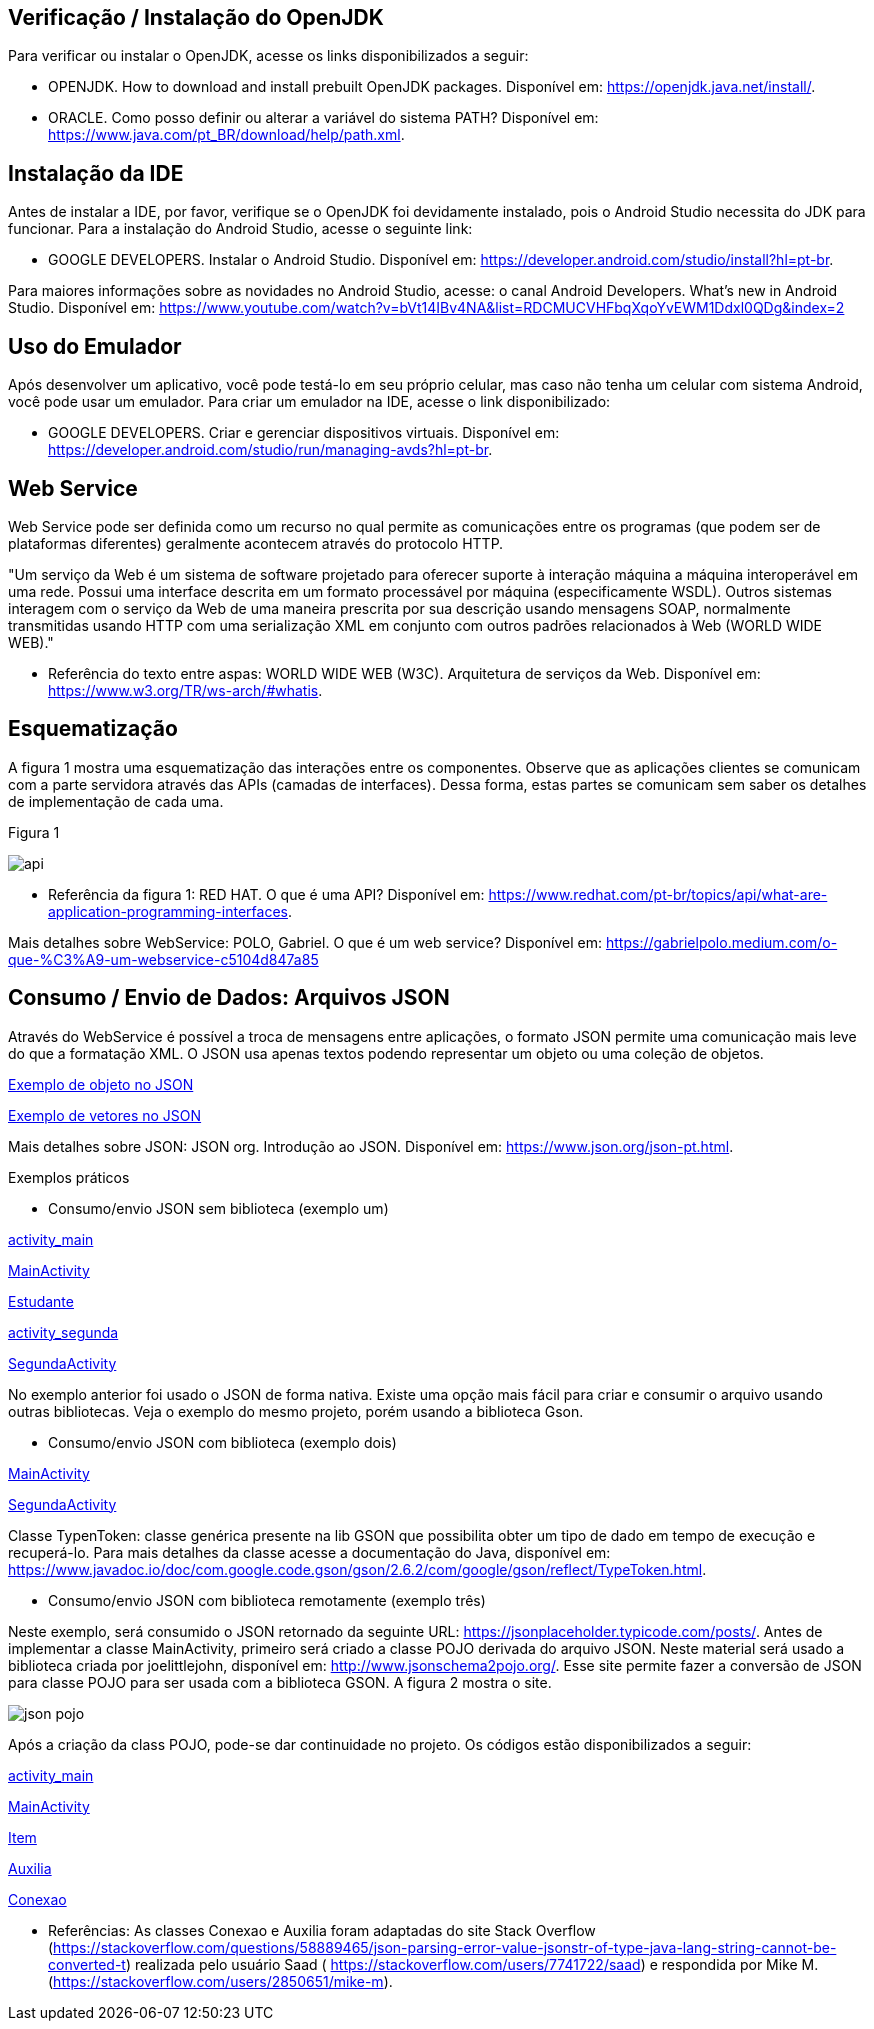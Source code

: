 //caminho padrão para imagens
:imagesdir: images
:figure-caption: Figura
:doctype: book

//gera apresentacao
//pode se baixar os arquivos e add no diretório
:revealjsdir: https://cdnjs.cloudflare.com/ajax/libs/reveal.js/3.8.0

//GERAR ARQUIVOS
//make slides
//make ebook

== Verificação / Instalação do OpenJDK

Para verificar ou instalar o OpenJDK, acesse os links disponibilizados a seguir:

- OPENJDK. How to download and install prebuilt OpenJDK packages. Disponível em: https://openjdk.java.net/install/.
- ORACLE. Como posso definir ou alterar a variável do sistema PATH? Disponível em: https://www.java.com/pt_BR/download/help/path.xml.

== Instalação da IDE

Antes de instalar a IDE, por favor, verifique se o OpenJDK foi devidamente instalado, pois o Android Studio necessita do JDK para funcionar. Para a instalação do Android Studio, acesse o seguinte link:

- GOOGLE DEVELOPERS. Instalar o Android Studio. Disponível em: https://developer.android.com/studio/install?hl=pt-br.

Para maiores informações sobre as novidades no Android Studio, acesse: o canal Android Developers. What's new in Android Studio. Disponível em: https://www.youtube.com/watch?v=bVt14IBv4NA&list=RDCMUCVHFbqXqoYvEWM1Ddxl0QDg&index=2

== Uso do Emulador

Após desenvolver um aplicativo, você pode testá-lo em seu próprio celular, mas caso não tenha um celular com sistema Android, você pode usar um emulador. Para criar um emulador na IDE, acesse o link disponibilizado: 

- GOOGLE DEVELOPERS. Criar e gerenciar dispositivos virtuais. Disponível em: https://developer.android.com/studio/run/managing-avds?hl=pt-br.

== Web Service

Web Service pode ser definida como um recurso no qual permite as comunicações entre os programas (que podem ser de plataformas diferentes) geralmente acontecem através do protocolo HTTP.

"Um serviço da Web é um sistema de software projetado para oferecer suporte à interação máquina a máquina interoperável em uma rede. Possui uma interface descrita em um formato processável por máquina (especificamente WSDL). Outros sistemas interagem com o serviço da Web de uma maneira prescrita por sua descrição usando mensagens SOAP, normalmente transmitidas usando HTTP com uma serialização XML em conjunto com outros padrões relacionados à Web (WORLD WIDE WEB)."

- Referência do texto entre aspas: WORLD WIDE WEB (W3C). Arquitetura de serviços da Web. Disponível em: https://www.w3.org/TR/ws-arch/#whatis. 

== Esquematização

A figura 1 mostra uma esquematização das interações entre os componentes. Observe que as aplicações clientes se comunicam com a parte servidora através das APIs (camadas de interfaces). Dessa forma, estas partes se comunicam sem saber os detalhes de implementação de cada uma.

Figura 1

image::api.png[]

- Referência da figura 1: RED HAT. O que é uma API? Disponível em: https://www.redhat.com/pt-br/topics/api/what-are-application-programming-interfaces.

Mais detalhes sobre WebService: POLO, Gabriel. O que é um web service? Disponível em: https://gabrielpolo.medium.com/o-que-%C3%A9-um-webservice-c5104d847a85

== Consumo / Envio de Dados: Arquivos JSON

Através do WebService é possível a troca de mensagens entre aplicações, o formato JSON permite uma comunicação mais leve do que a formatação XML. O JSON usa apenas textos podendo representar um objeto ou uma coleção de objetos. 

link:codigo/json_objeto[Exemplo de objeto no JSON]

link:codigo/json_array[Exemplo de vetores no JSON]

Mais detalhes sobre JSON: JSON org. Introdução ao JSON. Disponível em: https://www.json.org/json-pt.html.

Exemplos práticos

- Consumo/envio JSON sem biblioteca (exemplo um)

link:codigo/exemplo_um/activity_main.xml[activity_main]

link:codigo/exemplo_um/MainActivity.java[MainActivity]

link:codigo/exemplo_um/Estudante.java[Estudante]

link:codigo/exemplo_um/activity_segunda.xml[activity_segunda]

link:codigo/exemplo_um/SegundaActivity.java[SegundaActivity]

No exemplo anterior foi usado o JSON de forma nativa. Existe uma opção mais fácil para criar e consumir o arquivo usando outras bibliotecas. Veja o exemplo do mesmo projeto, porém usando a biblioteca Gson.

- Consumo/envio JSON com biblioteca (exemplo dois)

link:codigo/exemplo_dois/MainActivity.java[MainActivity]

link:codigo/exemplo_dois/SegundaActivity.java[SegundaActivity]

Classe TypenToken: classe genérica presente na lib GSON que possibilita obter um tipo de dado em tempo de execução e recuperá-lo. Para mais detalhes da classe acesse a documentação do Java, disponível em: https://www.javadoc.io/doc/com.google.code.gson/gson/2.6.2/com/google/gson/reflect/TypeToken.html.

- Consumo/envio JSON com biblioteca remotamente (exemplo três)

Neste exemplo, será consumido o JSON retornado da seguinte URL: https://jsonplaceholder.typicode.com/posts/. Antes de implementar a classe MainActivity, primeiro será criado a classe POJO derivada do arquivo JSON. Neste material será usado a biblioteca criada por joelittlejohn, disponível em:  http://www.jsonschema2pojo.org/. Esse site permite fazer a conversão de JSON para classe POJO para ser usada com a biblioteca GSON. A figura 2 mostra o site.

image::json_pojo.png[]

Após a criação da class POJO, pode-se dar continuidade no projeto. Os códigos estão disponibilizados a seguir:

link:codigo/exemplo_tres/activity_main.xml[activity_main]

link:codigo/exemplo_tres/MainActivity.java[MainActivity]

link:codigo/exemplo_tres/Item.java[Item]

link:codigo/exemplo_tres/Auxilia.java[Auxilia]

link:codigo/exemplo_um/Conexao.java[Conexao]

- Referências: As classes Conexao e Auxilia foram adaptadas do site Stack Overflow (https://stackoverflow.com/questions/58889465/json-parsing-error-value-jsonstr-of-type-java-lang-string-cannot-be-converted-t) realizada pelo usuário Saad ( https://stackoverflow.com/users/7741722/saad) e respondida por Mike M. (https://stackoverflow.com/users/2850651/mike-m).













